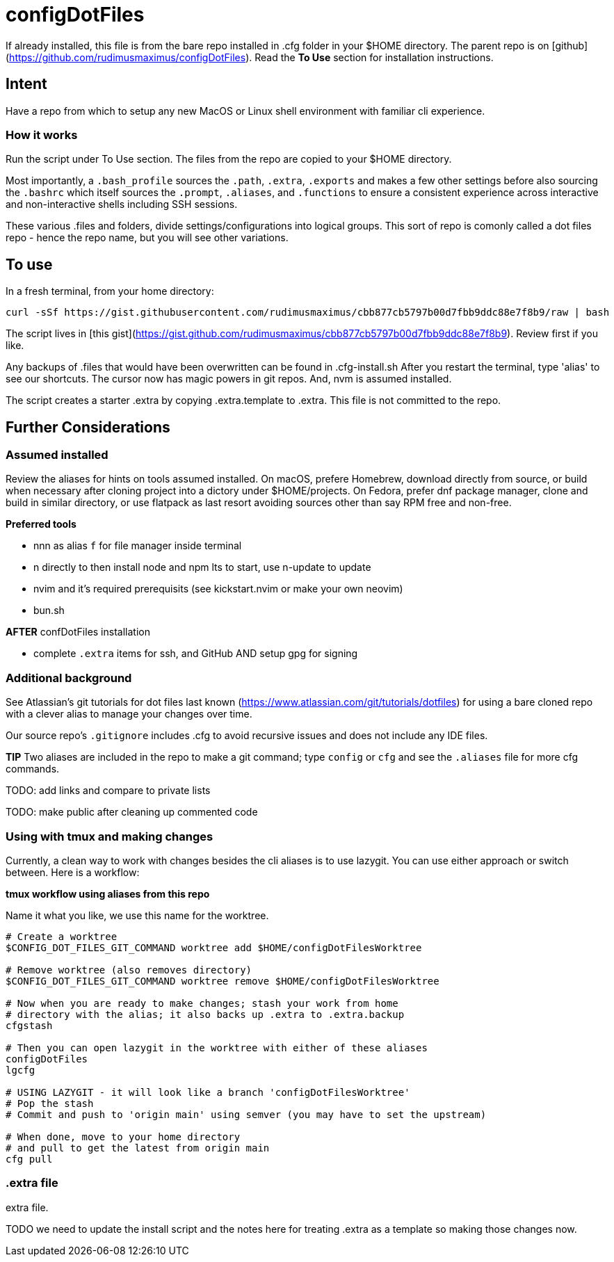 # configDotFiles  

If already installed, this file is from the bare repo installed in .cfg folder in your $HOME directory. The parent repo is on [github](https://github.com/rudimusmaximus/configDotFiles). Read the **To Use** section for installation instructions.

## Intent

Have a repo from which to setup any new MacOS or Linux shell environment with familiar cli experience.

### How it works

Run the script under To Use section. The files from the repo are copied to your $HOME directory.

Most importantly, a `.bash_profile` sources the `.path`, `.extra`, `.exports` and makes a few other settings before also sourcing the `.bashrc` which itself sources the `.prompt`, `.aliases`, and `.functions` to ensure a consistent experience across interactive and non-interactive shells including SSH sessions.

These various .files and folders, divide settings/configurations into logical groups.
This sort of repo is comonly called a dot files repo - hence the repo name, but you will see other variations.

## To use  

In a fresh terminal, from your home directory:

```shell script will execute and delete itself
curl -sSf https://gist.githubusercontent.com/rudimusmaximus/cbb877cb5797b00d7fbb9ddc88e7f8b9/raw | bash
```
The script lives in [this gist](https://gist.github.com/rudimusmaximus/cbb877cb5797b00d7fbb9ddc88e7f8b9). Review first if you like.

Any backups of .files that would have been overwritten can be found in .cfg-install.sh
After you restart the terminal, type 'alias' to see our shortcuts. The cursor now has magic powers in git repos. And, nvm is assumed installed. 

The script creates a starter .extra by copying .extra.template to .extra. This file is not committed to the repo.

## Further Considerations

### Assumed installed

Review the aliases for hints on tools assumed installed. On macOS, prefere Homebrew, download directly from source, or build when necessary after cloning project into a dictory under $HOME/projects. On Fedora, prefer dnf package manager, clone and build in similar directory, or use flatpack as last resort avoiding sources other than say RPM free and non-free.

**Preferred tools**

- nnn as alias `f` for file manager inside terminal
- n directly to then install node and npm lts to start, use n-update to update
- nvim and it's required prerequisits (see kickstart.nvim or make your own neovim)
- bun.sh

**AFTER** confDotFiles installation

- complete `.extra` items for ssh, and GitHub AND setup gpg for signing

### Additional background

See Atlassian's git tutorials for dot files last known (https://www.atlassian.com/git/tutorials/dotfiles) for using a bare cloned repo with a clever alias to manage your changes over time.

Our source repo's `.gitignore` includes .cfg to avoid recursive issues and does not include any IDE files.

**TIP** Two aliases are included in the repo to make a git command; type `config` or `cfg` and see the `.aliases` file for
more cfg commands.

TODO: add links and compare to private lists  

TODO: make public after cleaning up commented code 

### Using with tmux and making changes

Currently, a clean way to work with changes besides the cli aliases is to use lazygit. You
can use either approach or switch between. Here is a workflow:

**tmux workflow using aliases from  this repo**

Name it what you like, we use this name for the worktree.

[source,bash]
----
# Create a worktree
$CONFIG_DOT_FILES_GIT_COMMAND worktree add $HOME/configDotFilesWorktree

# Remove worktree (also removes directory)
$CONFIG_DOT_FILES_GIT_COMMAND worktree remove $HOME/configDotFilesWorktree

# Now when you are ready to make changes; stash your work from home
# directory with the alias; it also backs up .extra to .extra.backup
cfgstash

# Then you can open lazygit in the worktree with either of these aliases
configDotFiles
lgcfg

# USING LAZYGIT - it will look like a branch 'configDotFilesWorktree'
# Pop the stash
# Commit and push to 'origin main' using semver (you may have to set the upstream)

# When done, move to your home directory
# and pull to get the latest from origin main
cfg pull
----

### .extra file

.extra.template is a template for .extra file. This avoids overwrites of changing local
.extra file.

TODO we need to update the install script and the notes here for treating .extra as a template
so making those changes now.

